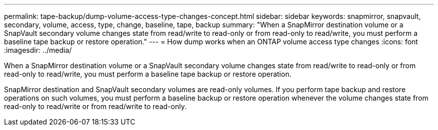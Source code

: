 ---
permalink: tape-backup/dump-volume-access-type-changes-concept.html
sidebar: sidebar
keywords: snapmirror, snapvault, secondary, volume, access, type, change, baseline, tape, backup
summary: "When a SnapMirror destination volume or a SnapVault secondary volume changes state from read/write to read-only or from read-only to read/write, you must perform a baseline tape backup or restore operation."
---
= How dump works when an ONTAP volume access type changes
:icons: font
:imagesdir: ../media/

[.lead]
When a SnapMirror destination volume or a SnapVault secondary volume changes state from read/write to read-only or from read-only to read/write, you must perform a baseline tape backup or restore operation.

SnapMirror destination and SnapVault secondary volumes are read-only volumes. If you perform tape backup and restore operations on such volumes, you must perform a baseline backup or restore operation whenever the volume changes state from read-only to read/write or from read/write to read-only.
